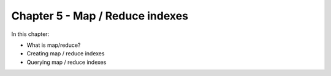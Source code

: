 Chapter 5 - Map / Reduce indexes
********************************

In this chapter:

* What is map/reduce?
* Creating map / reduce indexes
* Querying map / reduce indexes